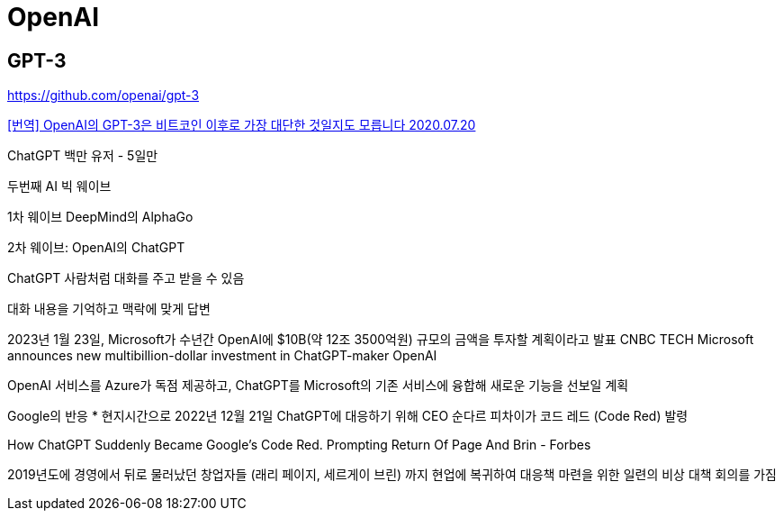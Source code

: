 = OpenAI

== GPT-3
https://github.com/openai/gpt-3


https://gigglehd.com/gg/lifetech/7817405[[번역\] OpenAI의 GPT-3은 비트코인 이후로 가장 대단한 것일지도 모릅니다 2020.07.20]



ChatGPT 백만 유저 - 5일만

두번째 AI 빅 웨이브

1차 웨이브
DeepMind의 AlphaGo

2차 웨이브: OpenAI의 ChatGPT

ChatGPT
사람처럼 대화를 주고 받을 수 있음

대화 내용을 기억하고 맥락에 맞게 답변


2023년 1월 23일, Microsoft가 수년간 OpenAI에 $10B(약 12조 3500억원) 규모의 금액을 투자할 계획이라고 발표
CNBC TECH Microsoft announces new multibillion-dollar investment in ChatGPT-maker OpenAI

OpenAI 서비스를 Azure가 독점 제공하고, ChatGPT를 Microsoft의 기존 서비스에 융합해 새로운 기능을 선보일 계획

Google의 반응
* 현지시간으로 2022년 12월 21일 ChatGPT에 대응하기 위해 CEO 순다르 피차이가 코드 레드 (Code Red) 발령

How ChatGPT Suddenly Became Google's Code Red. Prompting Return Of Page And Brin - Forbes

2019년도에 경영에서 뒤로 물러났던 창업자들 (래리 페이지, 세르게이 브린) 까지 현업에 복귀하여 대응책 마련을 위한 일련의 비상 대책 회의를 가짐

